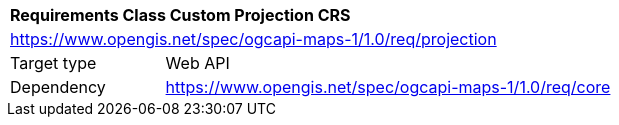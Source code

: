 [[rc_table_projection]]
[cols="1,4",width="90%"]
|===
2+|*Requirements Class Custom Projection CRS*
2+|https://www.opengis.net/spec/ogcapi-maps-1/1.0/req/projection
|Target type |Web API
|Dependency |https://www.opengis.net/spec/ogcapi-maps-1/1.0/req/core
|===
